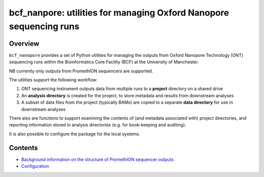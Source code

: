 ===================================================================
bcf_nanpore: utilities for managing Oxford Nanopore sequencing runs
===================================================================

--------
Overview
--------

``bcf_nanopore`` provides a set of Python utilities for managing the
outputs from Oxford Nanopore Technology (ONT) sequencing runs within
the Bioinformatics Core Facility (BCF) at the University of
Manchester.

NB currently only outputs from PromethION sequencers are supported.

The utilities support the following workflow:

1. ONT sequencing instrument outputs data from multiple runs to a
   **project** directory on a shared drive
2. An **analysis directory** is created for the project, to store
   metadata and results from downstream analyses
3. A subset of data files from the project (typically BAMs) are
   copied to a separate **data directory** for use in downstream
   analyses

There also are functions to support examining the contents of (and
metadata associated with) project directories, and reporting information
stored in analysis directories (e.g. for book-keeping and auditing).

It is also possible to configure the package for the local systems.

--------
Contents
--------

* `Background information on the structure of PromethION sequencer outputs <background.rst>`_
* `Configuration <configuration.rst>`_

